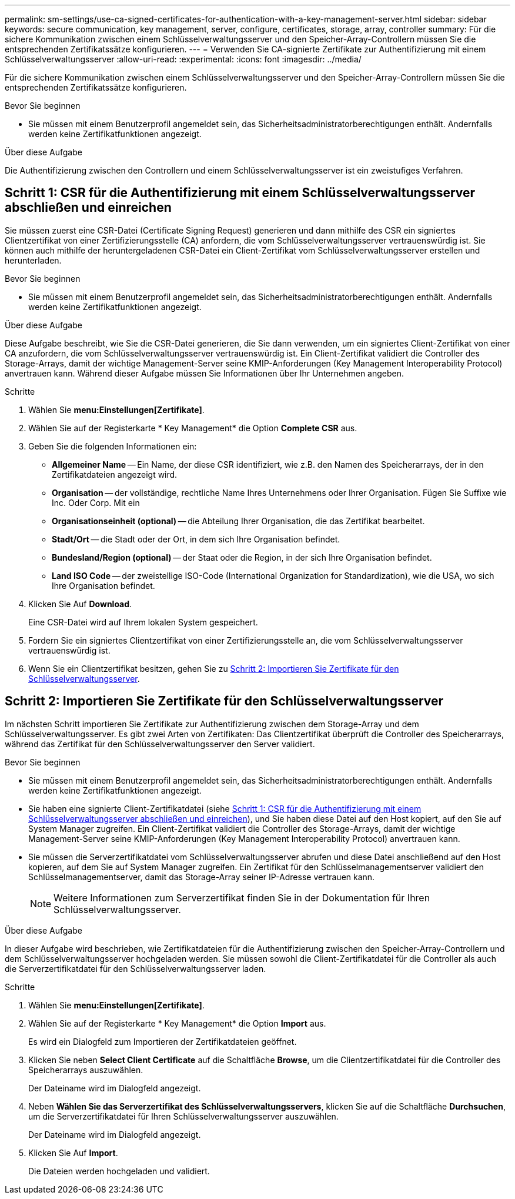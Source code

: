 ---
permalink: sm-settings/use-ca-signed-certificates-for-authentication-with-a-key-management-server.html 
sidebar: sidebar 
keywords: secure communication, key management, server, configure, certificates, storage, array, controller 
summary: Für die sichere Kommunikation zwischen einem Schlüsselverwaltungsserver und den Speicher-Array-Controllern müssen Sie die entsprechenden Zertifikatssätze konfigurieren. 
---
= Verwenden Sie CA-signierte Zertifikate zur Authentifizierung mit einem Schlüsselverwaltungsserver
:allow-uri-read: 
:experimental: 
:icons: font
:imagesdir: ../media/


[role="lead"]
Für die sichere Kommunikation zwischen einem Schlüsselverwaltungsserver und den Speicher-Array-Controllern müssen Sie die entsprechenden Zertifikatssätze konfigurieren.

.Bevor Sie beginnen
* Sie müssen mit einem Benutzerprofil angemeldet sein, das Sicherheitsadministratorberechtigungen enthält. Andernfalls werden keine Zertifikatfunktionen angezeigt.


.Über diese Aufgabe
Die Authentifizierung zwischen den Controllern und einem Schlüsselverwaltungsserver ist ein zweistufiges Verfahren.



== Schritt 1: CSR für die Authentifizierung mit einem Schlüsselverwaltungsserver abschließen und einreichen

Sie müssen zuerst eine CSR-Datei (Certificate Signing Request) generieren und dann mithilfe des CSR ein signiertes Clientzertifikat von einer Zertifizierungsstelle (CA) anfordern, die vom Schlüsselverwaltungsserver vertrauenswürdig ist. Sie können auch mithilfe der heruntergeladenen CSR-Datei ein Client-Zertifikat vom Schlüsselverwaltungsserver erstellen und herunterladen.

.Bevor Sie beginnen
* Sie müssen mit einem Benutzerprofil angemeldet sein, das Sicherheitsadministratorberechtigungen enthält. Andernfalls werden keine Zertifikatfunktionen angezeigt.


.Über diese Aufgabe
Diese Aufgabe beschreibt, wie Sie die CSR-Datei generieren, die Sie dann verwenden, um ein signiertes Client-Zertifikat von einer CA anzufordern, die vom Schlüsselverwaltungsserver vertrauenswürdig ist. Ein Client-Zertifikat validiert die Controller des Storage-Arrays, damit der wichtige Management-Server seine KMIP-Anforderungen (Key Management Interoperability Protocol) anvertrauen kann. Während dieser Aufgabe müssen Sie Informationen über Ihr Unternehmen angeben.

.Schritte
. Wählen Sie *menu:Einstellungen[Zertifikate]*.
. Wählen Sie auf der Registerkarte * Key Management* die Option *Complete CSR* aus.
. Geben Sie die folgenden Informationen ein:
+
** *Allgemeiner Name* -- Ein Name, der diese CSR identifiziert, wie z.B. den Namen des Speicherarrays, der in den Zertifikatdateien angezeigt wird.
** *Organisation* -- der vollständige, rechtliche Name Ihres Unternehmens oder Ihrer Organisation. Fügen Sie Suffixe wie Inc. Oder Corp. Mit ein
** *Organisationseinheit (optional)* -- die Abteilung Ihrer Organisation, die das Zertifikat bearbeitet.
** *Stadt/Ort* -- die Stadt oder der Ort, in dem sich Ihre Organisation befindet.
** *Bundesland/Region (optional)* -- der Staat oder die Region, in der sich Ihre Organisation befindet.
** *Land ISO Code* -- der zweistellige ISO-Code (International Organization for Standardization), wie die USA, wo sich Ihre Organisation befindet.


. Klicken Sie Auf *Download*.
+
Eine CSR-Datei wird auf Ihrem lokalen System gespeichert.

. Fordern Sie ein signiertes Clientzertifikat von einer Zertifizierungsstelle an, die vom Schlüsselverwaltungsserver vertrauenswürdig ist.
. Wenn Sie ein Clientzertifikat besitzen, gehen Sie zu <<Schritt 2: Importieren Sie Zertifikate für den Schlüsselverwaltungsserver>>.




== Schritt 2: Importieren Sie Zertifikate für den Schlüsselverwaltungsserver

Im nächsten Schritt importieren Sie Zertifikate zur Authentifizierung zwischen dem Storage-Array und dem Schlüsselverwaltungsserver. Es gibt zwei Arten von Zertifikaten: Das Clientzertifikat überprüft die Controller des Speicherarrays, während das Zertifikat für den Schlüsselverwaltungsserver den Server validiert.

.Bevor Sie beginnen
* Sie müssen mit einem Benutzerprofil angemeldet sein, das Sicherheitsadministratorberechtigungen enthält. Andernfalls werden keine Zertifikatfunktionen angezeigt.
* Sie haben eine signierte Client-Zertifikatdatei (siehe <<Schritt 1: CSR für die Authentifizierung mit einem Schlüsselverwaltungsserver abschließen und einreichen>>), und Sie haben diese Datei auf den Host kopiert, auf den Sie auf System Manager zugreifen. Ein Client-Zertifikat validiert die Controller des Storage-Arrays, damit der wichtige Management-Server seine KMIP-Anforderungen (Key Management Interoperability Protocol) anvertrauen kann.
* Sie müssen die Serverzertifikatdatei vom Schlüsselverwaltungsserver abrufen und diese Datei anschließend auf den Host kopieren, auf dem Sie auf System Manager zugreifen. Ein Zertifikat für den Schlüsselmanagementserver validiert den Schlüsselmanagementserver, damit das Storage-Array seiner IP-Adresse vertrauen kann.
+
[NOTE]
====
Weitere Informationen zum Serverzertifikat finden Sie in der Dokumentation für Ihren Schlüsselverwaltungsserver.

====


.Über diese Aufgabe
In dieser Aufgabe wird beschrieben, wie Zertifikatdateien für die Authentifizierung zwischen den Speicher-Array-Controllern und dem Schlüsselverwaltungsserver hochgeladen werden. Sie müssen sowohl die Client-Zertifikatdatei für die Controller als auch die Serverzertifikatdatei für den Schlüsselverwaltungsserver laden.

.Schritte
. Wählen Sie *menu:Einstellungen[Zertifikate]*.
. Wählen Sie auf der Registerkarte * Key Management* die Option *Import* aus.
+
Es wird ein Dialogfeld zum Importieren der Zertifikatdateien geöffnet.

. Klicken Sie neben *Select Client Certificate* auf die Schaltfläche *Browse*, um die Clientzertifikatdatei für die Controller des Speicherarrays auszuwählen.
+
Der Dateiname wird im Dialogfeld angezeigt.

. Neben *Wählen Sie das Serverzertifikat des Schlüsselverwaltungsservers*, klicken Sie auf die Schaltfläche *Durchsuchen*, um die Serverzertifikatdatei für Ihren Schlüsselverwaltungsserver auszuwählen.
+
Der Dateiname wird im Dialogfeld angezeigt.

. Klicken Sie Auf *Import*.
+
Die Dateien werden hochgeladen und validiert.


